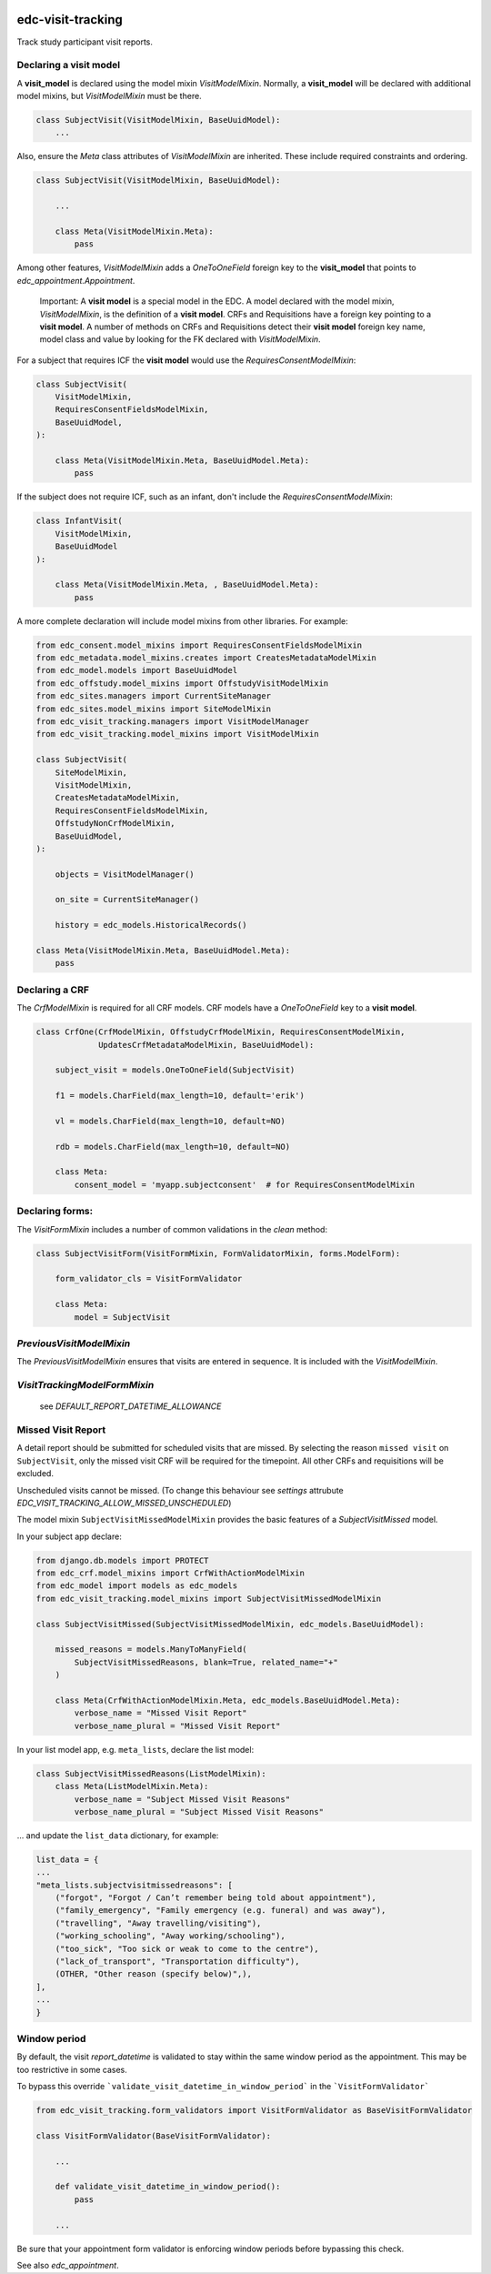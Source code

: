 |pypi| |actions| |codecov| |downloads|

edc-visit-tracking
------------------

Track study participant visit reports.


Declaring a visit model
+++++++++++++++++++++++

A **visit_model** is declared using the model mixin `VisitModelMixin`. Normally, a **visit_model** will be declared with additional model mixins, but `VisitModelMixin` must be there.


.. code-block:: python

    class SubjectVisit(VisitModelMixin, BaseUuidModel):
        ...

Also, ensure the `Meta` class attributes of `VisitModelMixin` are inherited. These include required constraints and ordering.


.. code-block:: python

    class SubjectVisit(VisitModelMixin, BaseUuidModel):

        ...

        class Meta(VisitModelMixin.Meta):
            pass

Among other features, `VisitModelMixin` adds a `OneToOneField` foreign key to the **visit_model** that points to `edc_appointment.Appointment`.

 Important: A **visit model** is a special model in the EDC. A model declared with the model mixin, `VisitModelMixin`, is the definition of a **visit model**. CRFs and Requisitions have a foreign key pointing to a **visit model**. A number of methods on CRFs and Requisitions detect their **visit model** foreign key name, model class and value by looking for the FK declared with `VisitModelMixin`.


For a subject that requires ICF the **visit model** would use the `RequiresConsentModelMixin`:

.. code-block:: python

    class SubjectVisit(
        VisitModelMixin,
        RequiresConsentFieldsModelMixin,
        BaseUuidModel,
    ):

        class Meta(VisitModelMixin.Meta, BaseUuidModel.Meta):
            pass


If the subject does not require ICF, such as an infant, don't include the `RequiresConsentModelMixin`:

.. code-block:: python

    class InfantVisit(
        VisitModelMixin,
        BaseUuidModel
    ):

        class Meta(VisitModelMixin.Meta, , BaseUuidModel.Meta):
            pass


A more complete declaration will include model mixins from other libraries. For example:

.. code-block:: python

    from edc_consent.model_mixins import RequiresConsentFieldsModelMixin
    from edc_metadata.model_mixins.creates import CreatesMetadataModelMixin
    from edc_model.models import BaseUuidModel
    from edc_offstudy.model_mixins import OffstudyVisitModelMixin
    from edc_sites.managers import CurrentSiteManager
    from edc_sites.model_mixins import SiteModelMixin
    from edc_visit_tracking.managers import VisitModelManager
    from edc_visit_tracking.model_mixins import VisitModelMixin

    class SubjectVisit(
        SiteModelMixin,
        VisitModelMixin,
        CreatesMetadataModelMixin,
        RequiresConsentFieldsModelMixin,
        OffstudyNonCrfModelMixin,
        BaseUuidModel,
    ):

        objects = VisitModelManager()

        on_site = CurrentSiteManager()

        history = edc_models.HistoricalRecords()

    class Meta(VisitModelMixin.Meta, BaseUuidModel.Meta):
        pass

Declaring a CRF
+++++++++++++++

The `CrfModelMixin` is required for all CRF models. CRF models have a `OneToOneField` key to a **visit model**.

.. code-block:: python

    class CrfOne(CrfModelMixin, OffstudyCrfModelMixin, RequiresConsentModelMixin,
                 UpdatesCrfMetadataModelMixin, BaseUuidModel):

        subject_visit = models.OneToOneField(SubjectVisit)

        f1 = models.CharField(max_length=10, default='erik')

        vl = models.CharField(max_length=10, default=NO)

        rdb = models.CharField(max_length=10, default=NO)

        class Meta:
            consent_model = 'myapp.subjectconsent'  # for RequiresConsentModelMixin

Declaring forms:
++++++++++++++++
The `VisitFormMixin` includes a number of common validations in the `clean` method:

.. code-block:: python

    class SubjectVisitForm(VisitFormMixin, FormValidatorMixin, forms.ModelForm):

        form_validator_cls = VisitFormValidator

        class Meta:
            model = SubjectVisit

`PreviousVisitModelMixin`
+++++++++++++++++++++++++

The `PreviousVisitModelMixin` ensures that visits are entered in sequence. It is included with the `VisitModelMixin`.

`VisitTrackingModelFormMixin`
+++++++++++++++++++++++++++++

    see `DEFAULT_REPORT_DATETIME_ALLOWANCE`


Missed Visit Report
+++++++++++++++++++

A detail report should be submitted for scheduled visits that are missed.
By selecting the reason ``missed visit`` on ``SubjectVisit``, only the missed visit CRF will be required
for the timepoint. All other CRFs and requisitions will be excluded.

Unscheduled visits cannot be missed. (To change this behaviour see `settings` attrubute `EDC_VISIT_TRACKING_ALLOW_MISSED_UNSCHEDULED`)

The model mixin ``SubjectVisitMissedModelMixin`` provides the basic features of a `SubjectVisitMissed` model.

In your subject app declare:

.. code-block:: python

    from django.db.models import PROTECT
    from edc_crf.model_mixins import CrfWithActionModelMixin
    from edc_model import models as edc_models
    from edc_visit_tracking.model_mixins import SubjectVisitMissedModelMixin

    class SubjectVisitMissed(SubjectVisitMissedModelMixin, edc_models.BaseUuidModel):

        missed_reasons = models.ManyToManyField(
            SubjectVisitMissedReasons, blank=True, related_name="+"
        )

        class Meta(CrfWithActionModelMixin.Meta, edc_models.BaseUuidModel.Meta):
            verbose_name = "Missed Visit Report"
            verbose_name_plural = "Missed Visit Report"

In your list model app, e.g. ``meta_lists``, declare the list model:

.. code-block:: python

    class SubjectVisitMissedReasons(ListModelMixin):
        class Meta(ListModelMixin.Meta):
            verbose_name = "Subject Missed Visit Reasons"
            verbose_name_plural = "Subject Missed Visit Reasons"

... and update the ``list_data`` dictionary, for example:

.. code-block:: python

    list_data = {
    ...
    "meta_lists.subjectvisitmissedreasons": [
        ("forgot", "Forgot / Can’t remember being told about appointment"),
        ("family_emergency", "Family emergency (e.g. funeral) and was away"),
        ("travelling", "Away travelling/visiting"),
        ("working_schooling", "Away working/schooling"),
        ("too_sick", "Too sick or weak to come to the centre"),
        ("lack_of_transport", "Transportation difficulty"),
        (OTHER, "Other reason (specify below)",),
    ],
    ...
    }


Window period
+++++++++++++

By default, the visit `report_datetime` is validated to stay within the same window period as the appointment.
This may be too restrictive in some cases.

To bypass this override ```validate_visit_datetime_in_window_period``` in the ```VisitFormValidator```

.. code-block:: python

    from edc_visit_tracking.form_validators import VisitFormValidator as BaseVisitFormValidator

    class VisitFormValidator(BaseVisitFormValidator):

        ...

        def validate_visit_datetime_in_window_period():
            pass

        ...

Be sure that your appointment form validator is enforcing window periods before
bypassing this check.

See also `edc_appointment`.


.. |pypi| image:: https://img.shields.io/pypi/v/edc-visit-tracking.svg
    :target: https://pypi.python.org/pypi/edc-visit-tracking

.. |actions| image:: https://github.com/clinicedc/edc-visit-tracking/actions/workflows/build.yml/badge.svg
  :target: https://github.com/clinicedc/edc-visit-tracking/actions/workflows/build.yml

.. |codecov| image:: https://codecov.io/gh/clinicedc/edc-visit-tracking/branch/develop/graph/badge.svg
  :target: https://codecov.io/gh/clinicedc/edc-visit-tracking

.. |downloads| image:: https://pepy.tech/badge/edc-visit-tracking
   :target: https://pepy.tech/project/edc-visit-tracking
